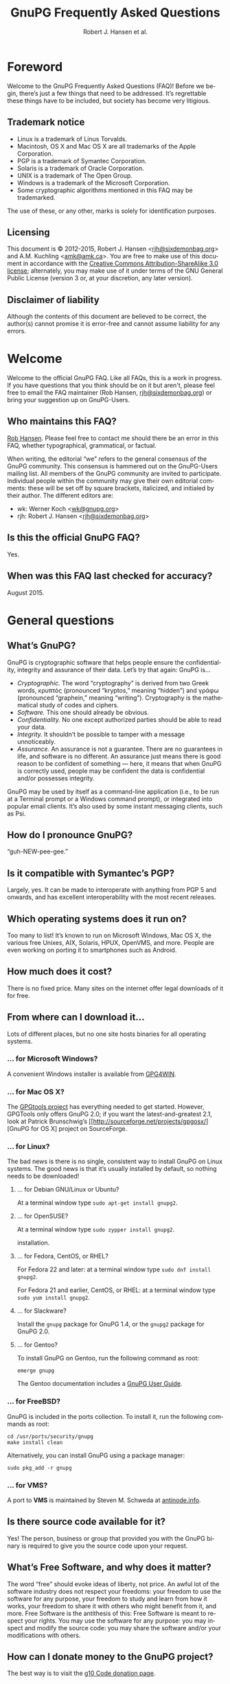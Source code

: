 # gpgfaq.org                                          -*- coding: utf-8; -*-
#+TITLE:     GnuPG Frequently Asked Questions
#+EMAIL:     gnupg-doc@gnupg.org
#+AUTHOR:    Robert J. Hansen et al.
#+LANGUAGE:  en
#+LINK: gnupgweb https://www.gnupg.org/
#+LINK: roundup  https://bugs.g10code.com/gnupg/issue
#+OPTIONS:   H:3 num:2 toc:nil \n:nil @:t ::t |:t ^:{} -:t f:t *:t TeX:t LaTeX:t skip:nil d:nil tags:not-in-toc
#+HTML_HEAD: <link rel="stylesheet" type="text/css" href="https://www.gnupg.org/share/site.css" />
#+STARTUP:   overview indent

* Foreword
  :PROPERTIES:
  :CUSTOM_ID: foreword
  :END:

Welcome to the GnuPG Frequently Asked Questions (FAQ)!  Before we
begin, there’s just a few things that need to be addressed. It’s
regrettable these things have to be included, but society has become
very litigious.


** Trademark notice
   :PROPERTIES:
   :CUSTOM_ID: trademarks
   :END:

- Linux is a trademark of Linus Torvalds.
- Macintosh, OS X and Mac OS X are all trademarks of the Apple
  Corporation.
- PGP is a trademark of Symantec Corporation.
- Solaris is a trademark of Oracle Corporation.
- UNIX is a trademark of The Open Group.
- Windows is a trademark of the Microsoft Corporation.
- Some cryptographic algorithms mentioned in this FAQ may be
  trademarked.

The use of these, or any other, marks is solely for identification
purposes.


** Licensing
   :PROPERTIES:
   :CUSTOM_ID: documentation_license
   :END:

This document is © 2012-2015, Robert J. Hansen <[[mailto:rjh@sixdemonbag.org?subject=The%20GnuPG%20FAQ][rjh@sixdemonbag.org]]> and
A.M. Kuchling <[[mailto:amk@amk.ca?subject=The%20GnuPG%20FAQ][amk@amk.ca]]>. You are free to make use of this document
in accordance with the [[http://creativecommons.org/licenses/by-sa/3.0/][Creative Commons Attribution-ShareAlike 3.0
license]]; alternately, you may make use of it under terms of the
GNU General Public License (version 3 or, at your discretion, any
later version).
#+HTML:<!--disable-copyright-footer-->


** Disclaimer of liability
   :PROPERTIES:
   :CUSTOM_ID: liability
   :END:

Although the contents of this document are believed to be correct, the
author(s) cannot promise it is error-free and cannot assume liability
for any errors.

# We want the TOC to appear after the foreword.
#+TOC: headlines 2

* Welcome
  :PROPERTIES:
  :CUSTOM_ID: welcome
  :END:

Welcome to the official GnuPG FAQ.  Like all FAQs, this is a work in
progress.  If you have questions that you think should be on it but
aren't, please feel free to email the FAQ maintainer (Rob Hansen,
[[mailto:rjh@sixdemonbag.org?subject=The%20GnuPG%20FAQ][rjh@sixdemonbag.org]])
or bring your suggestion up on GnuPG-Users.



** Who maintains this FAQ?
   :PROPERTIES:
   :CUSTOM_ID: maintainer
   :END:

[[mailto:rjh@sixdemonbag.org?subject%3DThe%20GnuPG%20FAQ][Rob Hansen]]. Please feel free to contact me should there be an
error in this FAQ, whether typographical, grammatical, or factual.

When writing, the editorial “we” refers to the general consensus of
the GnuPG community. This consensus is hammered out on the GnuPG-Users
mailing list. All members of the GnuPG community are invited to
participate.  Individual people within the community may give their
own editorial comments: these will be set off by square brackets,
italicized, and initialed by their author.  The different editors are:

- wk: Werner Koch <[[mailto:wk@gnupg.org?subject%3DThe%20GnuPG%20FAQ][wk@gnupg.org]]>
- rjh: Robert J. Hansen <[[mailto:rjh@sixdemonbag.org?subject=The%20GnuPG%20FAQ][rjh@sixdemonbag.org]]>


** Is this the official GnuPG FAQ?
   :PROPERTIES:
   :CUSTOM_ID: is_it_official
   :END:

Yes.


** When was this FAQ last checked for accuracy?
   :PROPERTIES:
   :CUSTOM_ID: last_checked
   :END:

August 2015.


* General questions
  :PROPERTIES:
  :CUSTOM_ID: general
  :END:

** What’s GnuPG?
   :PROPERTIES:
   :CUSTOM_ID: whats_gnupg
   :END:

GnuPG is cryptographic software that helps people ensure the
confidentiality, integrity and assurance of their data.  Let’s try
that again: GnuPG is…

- /Cryptographic./ The word “cryptography” is derived from two Greek
  words, κρυπτός (pronounced “kryptos,” meaning “hidden”) and γράφω
  (pronounced “graphein,” meaning “writing”). Cryptography is the
  mathematical study of codes and ciphers.
- /Software./ This one should already be obvious.
- /Confidentiality./ No one except authorized parties should be able
  to read your data.
- /Integrity./ It shouldn’t be possible to tamper with a message
  unnoticeably.
- /Assurance./ An assurance is not a guarantee. There are no
  guarantees in life, and software is no different. An assurance just
  means there is good reason to be confident of something — here, it
  means that when GnuPG is correctly used, people may be confident the
  data is confidential and/or possesses integrity.

GnuPG may be used by itself as a command-line application (i.e., to be
run at a Terminal prompt or a Windows command prompt), or integrated
into popular email clients. It’s also used by some instant messaging
clients, such as Psi.


** How do I pronounce GnuPG?
   :PROPERTIES:
   :CUSTOM_ID: pronunciation
   :END:

“guh-NEW-pee-gee.”


** Is it compatible with Symantec’s PGP?
   :PROPERTIES:
   :CUSTOM_ID: compatible
   :END:

Largely, yes.  It can be made to interoperate with anything from PGP
5 and onwards, and has excellent interoperability with the most
recent releases.


** Which operating systems does it run on?
   :PROPERTIES:
   :CUSTOM_ID: oses
   :END:

Too many to list! It’s known to run on Microsoft Windows, Mac OS X,
the various free Unixes, AIX, Solaris, HPUX, OpenVMS, and more. People
are even working on porting it to smartphones such as Android.


** How much does it cost?
   :PROPERTIES:
   :CUSTOM_ID: free_as_in_beer
   :END:

There is no fixed price.  Many sites on the internet offer legal
downloads of it for free.


** From where can I download it…
   :PROPERTIES:
   :CUSTOM_ID: get_gnupg
   :END:

Lots of different places, but no one site hosts binaries for all
operating systems.


*** … for Microsoft Windows?
    :PROPERTIES:
    :CUSTOM_ID: get_gnupg_win32
    :END:

A convenient Windows installer is available from [[http://www.gpg4win.org][GPG4WIN]].


*** … for Mac OS X?
    :PROPERTIES:
    :CUSTOM_ID: get_gnupg_osx
    :END:

The [[http://www.gpgtools.org][GPGtools project]] has everything needed to get started.
However, GPGTools only offers GnuPG 2.0; if you want the latest-and-greatest 2.1, look
at Patrick Brunschwig’s [[http://sourceforge.net/projects/gpgosx/][GnuPG for OS X] project
on SourceForge.


*** … for Linux?
    :PROPERTIES:
    :CUSTOM_ID: get_gnupg_linux
    :END:

The bad news is there is no single, consistent way to install GnuPG on
Linux systems.  The good news is that it’s usually installed by
default, so nothing needs to be downloaded!


**** … for Debian GNU/Linux or Ubuntu?
     :PROPERTIES:
     :CUSTOM_ID: get_gnupg_debian
     :END:

At a terminal window type =sudo apt-get install gnupg2=.


**** … for OpenSUSE?
     :PROPERTIES:
     :CUSTOM_ID: get_gnupg_opensuse
     :END:

At a terminal window type =sudo zypper install gnupg2=.

installation.


**** … for Fedora, CentOS, or RHEL?
     :PROPERTIES:
     :CUSTOM_ID: get_gnupg_fedora
     :END:

For Fedora 22 and later: at a terminal window type =sudo dnf install gnupg2=.

For Fedora 21 and earlier, CentOS, or RHEL: at a terminal window type =sudo yum install gnupg2=.


**** … for Slackware?
     :PROPERTIES:
     :CUSTOM_ID: get_gnupg_slack
     :END:

Install the =gnupg= package for GnuPG 1.4, or the =gnupg2= package for
GnuPG 2.0.


**** … for Gentoo?
     :PROPERTIES:
     :CUSTOM_ID: get_gnupg_gentoo
     :END:

To install GnuPG on Gentoo, run the following command as root:

=emerge gnupg=

The Gentoo documentation includes a [[http://www.gentoo.org/doc/en/gnupg-user.xml][GnuPG User Guide]].


*** … for FreeBSD?
    :PROPERTIES:
    :CUSTOM_ID: get_gnupg_freebsd
    :END:

GnuPG is included in the ports collection.  To install it, run the
following commands as root:

#+begin_example
cd /usr/ports/security/gnupg
make install clean
#+end_example

Alternatively, you can install GnuPG using a package manager:

#+begin_example
sudo pkg_add -r gnupg
#+end_example

*** … for VMS?
    :PROPERTIES:
    :CUSTOM_ID: get_gnupg_vms
    :END:

A port to *VMS* is maintained by Steven M. Schweda at [[http://www.antinode.info/dec/sw/gnupg.html][antinode.info]].


** Is there source code available for it?
   :PROPERTIES:
   :CUSTOM_ID: source_code
   :END:

Yes!  The person, business or group that provided you with the GnuPG
binary is required to give you the source code upon your request.


** What’s Free Software, and why does it matter?
   :PROPERTIES:
   :CUSTOM_ID: gpl
   :END:

The word “free” should evoke ideas of liberty, not price.  An awful
lot of the software industry does not respect your freedoms: your
freedom to use the software for any purpose, your freedom to study and
learn from how it works, your freedom to share it with others who
might benefit from it, and more.  Free Software is the antithesis of
this: Free Software is meant to respect your rights.  You may use the
software for any purpose: you may inspect and modify the source code:
you may share the software and/or your modifications with others.


** How can I donate money to the GnuPG project?
   :PROPERTIES:
   :CUSTOM_ID: donate
   :END:

The best way is to visit the [[http://g10code.com/gnupg-donation.html][g10 Code donation page]].


** How can I help with GnuPG development?
   :PROPERTIES:
   :CUSTOM_ID: develop
   :END:

Development discussion takes place on the gnupg-devel mailing list.
Go to the [[https://www.gnupg.org/documentation/mailing-lists.en.html][GnuPG mailing list page]] for links to subscribe and to the
list's archives.

The [[https://bugs.gnupg.org/gnupg/][GnuPG project's bug tracker]] is also publicly available.



* Where can I get more information?
  :PROPERTIES:
  :CUSTOM_ID: more_info
  :END:

The good news is the internet is a treasure trove of information.  The
bad news is that the internet is a festering sewer of misinformation,
conspiracy theories, and half-informed speculations all masquerading
as informed commentary.

The following mailing lists and web pages are generally known for
having a strong signal-to-noise ratio.  Nevertheless, we strongly urge
you to keep a skeptical mind at all times.


** How can I spot the charlatans?
   :PROPERTIES:
   :CUSTOM_ID: fraudsters
   :END:

First, beware of all absolutes.  Almost every question in either the
fields of computer security or cryptography can honestly be answered
with, “it depends.”  Real experts will avoid giving blanket yes-or-no
questions except to the simplest and most routine of questions.  They
will instead hem and haw and explain the several different factors
that must be weighed.  Hucksters will promise you absolute truth.

Second, the experts really don’t care whether you take their advice.
Hucksters often want to be seen as authorities, and if you fail to
take their advice they may harangue you about how you’re taking
chances with your data, how you’re acting irresponsibly, and so on.

Third, experts genuinely don’t want you to trust them.  An expert will
instead point to the published literature (usually in a dead-tree
edition with the imprimatur of a reputable publishing house) and tell
you what the reference books say.  They want you to trust the
reference books, not them.  Hucksters will go on about their extensive
personal experience or refer to papers that have only ever been
self-published on websites.

Fourth, experts try not to scare people.  The world is a scary enough
place without it being made moreso.  Hucksters will try to scare you,
in order to keep you listening to them and dependent on them for
information on how to be ‘safe.’

Fifth, experts will quickly admit when they are wrong and give credit
to the person bringing the error to their attention.  Hucksters tend
to take challenges as personal affronts.


** What are some useful mailing lists?
   :PROPERTIES:
   :CUSTOM_ID: mailing_lists
   :END:

There are many excellent mailing lists out there.  The following is
a list of just some of them that we’ve found to be high-quality.
There are undoubtedly many more that we’ve missed.


*** The GnuPG-Users mailing list
    :PROPERTIES:
    :CUSTOM_ID: gnupg-users_list
    :END:


- Subscribing :: visit the [[http://lists.gnupg.org/mailman/listinfo/gnupg-users][GnuPG-Users webpage]]
- Unsubscribing :: see above
- List moderator :: <[[mailto:gnupg-users-owner@gnupg.org?subject%3DThe%20GnuPG-Users%20list][gnupg-users-owner@gnupg.org]]>
- Supports PGP/MIME? :: Yes
- Languages supported :: English

GnuPG-Users is home to the largest community of GnuPG users on the
net. The list is very lightly moderated and somewhat freewheeling, but
overall it has an excellent signal-to-noise ratio. The level of
technical discussion is sometimes a little daunting for the newcomer,
but on the whole it’s a wonderful resource.



*** The Enigmail mailing list
    :PROPERTIES:
    :CUSTOM_ID: enigmail_list
    :END:


- Subscribing :: Visit the [[https://admin.hostpoint.ch/mailman/listinfo/enigmail-users_enigmail.net][Enigmail mailing list page]]
- Unsubscribing :: See above
- List moderator(s) ::
  - John Clizbe <[[mailto:john@enigmail.net?subject=The%20Enigmail%20list][john@enigmail.net]]>
  - Olav Seyfarth <[[mailto:olav@enigmail.net?subject=The%20Enigmail%20list][olav@enigmail.net]]>
  - Patrick Brunschwig <[[mailto:patrick@enigmail.net?subject=The%20Enigmail%20list][patrick@enigmail.net]]>
  - Ludwig Hügelschäfer <[[mailto:ludwig@enigmail.net?subject=The%20Enigmail%20list][ludwig@enigmail.net]]>
  - Daniele Raffo <[[mailto:dan@enigmail.net?subject=The%20Enigmail%20list][dan@enigmail.net]]>
  - Robert J. Hansen <[[mailto:rob@enigmail.net?subject=The%20Enigmail%20list][rob@enigmail.net]]>
- Supports PGP/MIME :: Yes
- Languages supported :: English, Deutsch, Schwyzerdütsch, Español

Enigmail integrates GnuPG with [[http://www.getthunderbird.com][Mozilla Thunderbird]] and/or [[http://www.seamonkey-project.org/][Mozilla
Seamonkey]]. It’s one of the most popular ways to use GnuPG, and the
mailing list provides a friendly place to learn how it works and get
started using it.

The list is lightly moderated.


*** PGP-Basics
    :PROPERTIES:
    :CUSTOM_ID: pgp-basics_list
    :END:


- Subscribing :: visit the [[http://tech.groups.yahoo.com/group/PGP-Basics][PGP-Basics webpage]]
- Unsubscribing :: see above
- List moderator :: Mike Daigle <[[mailto:mdaigle@gswot.org?subject=The%20PGP-Basics%20list][mdaigle@gswot.org]]>
- Supports PGP/MIME :: No
- Languages supported :: English

PGP-Basics was established over a decade ago specifically to provide a
place where newcomers to GnuPG and PGP could learn about
communications security. The list is low-volume, lightly-moderated,
and remarkably friendly to new users.


*** PGPNET
    :PROPERTIES:
    :CUSTOM_ID: pgpnet_list
    :END:


- Subscribing :: visit the [[http://tech.groups.yahoo.com/group/PGPNET][PGPNET page]]
- Unsubscribing :: see above
- List moderator(s) :: Unknown
- Supports PGP/MIME? :: No
- Languages supported :: Unknown

PGPNET exists to provide people with the opportunity to practice
sending and receiving encrypted, signed, and encrypted-and-signed
traffic in a group environment.



** What are some useful webpages?
   :PROPERTIES:
   :CUSTOM_ID: webpages
   :END:

As a general rule, the huckster quotient of webpages at-large is
fairly high.  That said, there are some web resources we recommend.
They can be broken up into homepages for specific GnuPG-related
projects, and sites of general interest.


*** Where can I find the homepage for…
    :PROPERTIES:
    :CUSTOM_ID: homepages
    :END:

Many of the projects associated with GnuPG maintain their own
websites.  If you have problems with an associated project, please
check their website first: they might be able to give you faster and
better help than the GnuPG community can.


**** … GnuPG?
     :PROPERTIES:
     :CUSTOM_ID: gnupg_homepage
     :END:

GnuPG’s homepage can be found at [[https://www.gnupg.org][https://www.gnupg.org]].  It is also
available in the [[https://torproject.org][Tor]] network as =ic6au7wa3f6naxjq.onion=.


**** … Enigmail?
     :PROPERTIES:
     :CUSTOM_ID: enigmail_homepage
     :END:

Enigmail, a plugin for Mozilla Thunderbird that adds strong GnuPG
support, can be found at [[http://enigmail.net][http://enigmail.net]].


**** … GPGTools?
     :PROPERTIES:
     :CUSTOM_ID: gpgtools_homepage
     :END:

Mac OS X users may wish to visit the GPGTools project at
[[http://www.gpgtools.org][http://www.gpgtools.org]].


**** … GPG4WIN?
     :PROPERTIES:
     :CUSTOM_ID: gpg4win_homepage
     :END:

GPG4WIN, the Windows port of GnuPG, maintains a homepage at
[[http://www.gpg4win.org][http://www.gpg4win.org]].


*** Where can I find webpages covering…
    :PROPERTIES:
    :CUSTOM_ID: pages_about
    :END:

Although the GnuPG community generally finds these websites to be
useful, your mileage may significantly vary.  There are wide
differences of opinion about some of them.  They’re worth visiting and
worth reading, but make sure to read skeptically.


**** … an easy introduction to cryptography?
     :PROPERTIES:
     :CUSTOM_ID: pages_about_introduction_to_crypto
     :END:

There is no such thing as an easy introduction to cryptography.
However, PGP Corporation has a well-regarded [[http://www.cs.unibo.it/babaoglu/courses/security/resources/documents/intro-to-crypto.pdf][/Introduction to
Cryptography/]].


**** … the deeper mathematics of cryptography?
     :PROPERTIES:
     :CUSTOM_ID: pages_about_cryptographic_mathematics
     :END:

The maintainer of this list also keeps a gentle(-ish) [[http://sixdemonbag.org/~rjh/cryptofaq.xhtml][introduction to
the mathematics and computer science of cryptography]].


**** … best practices for using GnuPG?
     :PROPERTIES:
     :CUSTOM_ID: pages_about_best_practices
     :END:

At present, there are no reputable web pages detailing GnuPG best
practices.


**** … the politics of cryptography?
     :PROPERTIES:
     :CUSTOM_ID: pages_about_politics
     :END:

The inclusion of a site on this list is not an endorsement of that
site’s political leanings.

Probably the best-known organization is the [[http://www.eff.org][Electronic Frontier
Foundation]], which has been at the vanguard of electronic civil
liberties for over twenty years.

The [[http://www.fsf.org][Free Software Foundation]] is also deeply involved in these matters,
although in a different way than the EFF.


* What email clients support GnuPG on…
  :PROPERTIES:
  :CUSTOM_ID: email_clients
  :END:

Many email clients offer strong GnuPG integration.

The column “Active” in the tables below indicate whether the software
os actively developed.

** … Microsoft Windows?
   :PROPERTIES:
   :CUSTOM_ID: email_clients_win32
   :END:

| Name        | Plugins        | see |
|-------------+----------------+-----|
| Thunderbird | yes (Enigmail) | (1) |
| Kontact     | native         | (2) |
| Claws-Mail  | yes (internal) | (3) |

(1) With the Enigmail plugin, Thunderbird becomes one of the most
    popular GnuPG-aware email clients.  it’s under active development
    and is compatible with the latest Thunderbird releases, with a
    friendly and welcoming user community.

(2) Kontact is KDE’s integrated personal information manager of KDE.
    It runs anywhere that KDE does, and even on some mobile devices as
    Kontact Touch.

(3) Claws-Mail for Windows is included in the [[http://www.gpg4win.org][Gpg4win]] installer.


** … Mac OS X?
   :PROPERTIES:
   :CUSTOM_ID: email_clients_osx
   :END:

| Name        | Plugins        | see |
|-------------+----------------+-----|
| Thunderbird | yes (Enigmail) | (1) |
| Gnus        | yes ([[http://www.emacswiki.org/emacs/EasyPG][EasyPG]])   | (2) |
| Mutt        | native         | (3) |
| Apple Mail  | yes ([[http://www.gpgtools.org][GPGtools]]) | (4) |

(1) With the Enigmail plugin, Thunderbird becomes one of the most
    popular GnuPG-aware email clients.  it’s under active development
    and is compatible with the latest Thunderbird releases, with a
    friendly and welcoming user community.

(2) EasyPG is part of Emacs 23, proper.  Thus there is no more need to
    install the plugin.  See the Gnus manual for configuration hints.

(3) For best experience make sure to put ~set crypt_use_gpgme~ in your
    =~/.muttrc= file.

(4) As of this writing, Apple Mail is incompatible with PGP/MIME.  This
    is a known bug and people are working on it.


** … Linux or FreeBSD?
   :PROPERTIES:
   :CUSTOM_ID: email_clients_linux
   :END:

| Name        | Plugins        | see |
|-------------+----------------+-----|
| Thunderbird | yes (Enigmail) | (1) |
| Gnus        | yes ([[http://www.emacswiki.org/emacs/EasyPG][EasyPG]])   | (2) |
| Mutt        | native         | (3) |
| Kontact     | native         | (4) |
| Evolution   | native         |     |
| Claws-Mail  | yes (internal) |     |

(1) With the Enigmail plugin, Thunderbird becomes one of the most
    popular GnuPG-aware email clients.  it’s under active development
    and is compatible with the latest Thunderbird releases, with a
    friendly and welcoming user community.

(2) EasyPG is part of Emacs 23, proper.  Thus there is no more need to
    install the plugin.  See the Gnus manual for configuration hints.

(3) For best experience make sure to put ~set crypt_use_gpgme~ in your
    =~/.muttrc= file.

(4) Kontact is KDE’s integrated personal information manager of KDE.
    It runs anywhere that KDE does, and even on some mobile devices as
    Kontact Touch.

* Is GnuPG available as a ‘portable app’?
  :PROPERTIES:
  :CUSTOM_ID: portable_app
  :END:

Yes, but we don't recommend it.  Sharing a USB token between lots of
random computers is a great way to get infested with malware, and that's
not something you want to happen to the token you're using for secure
email.  If you're going to do this, please show caution with respect to
which computers you use the portable app on.

That said, Windows users should check [[http://portableapps.com/apps/internet/thunderbird_portable][PortableApps]].
Or, to build your own, use the /mkportable/ tool which comes with
[[http://www.gpg4win.org][Gpg4win]].


* What do all these strange words mean?
  :PROPERTIES:
  :CUSTOM_ID: glossary
  :END:

Cryptography tends to use a whole lot of specialized language and
jargon.  In this section some of it will be deciphered.


** What’s ‘public-key cryptography’?
   :PROPERTIES:
   :CUSTOM_ID: define_asymc
   :END:


In the 1970s new ideas came to the forefront of the cryptanalytic
world.  One of the most important was the development of asymmetric
cryptography (also often called “public-key cryptography”).

Asymmetric cryptography is built around problems that are very hard in
one direction, and very easy in another.  Consider the number 2,701.
If you were to be asked for its prime factors, you would find it a
daunting challenge.  If you were to be given the numbers 37 and 73,
though, it wouldn’t take but a minute to discover the answer was
2,701.  Multiplying two numbers to yield a third number is easy:
finding those two numbers, given the third, is hard.

Asymmetric cryptography uses these asymmetric problems as the
building-blocks of cryptography.  It’s easy to create an encrypted
message which neither you nor anyone else save the intended recipient
can decrypt.  To continue the metaphor, you and everyone else get to
wrestle with the hard problem (“factor 2,701”).  The intended
recipient knows a secret piece of information which makes the problem
easy (“factor 2,701, given that one of the factors is 73”).

This manages to overcome the major flaw with symmetric cryptography.
Your public key can be shared with the entire world, even your
enemies, and your communications will still be secure.  Compare this
to symmetric cryptography, where as soon as the key became public
knowledge the entire system was broken.



** What’s ‘symmetric cryptography’?
   :PROPERTIES:
   :CUSTOM_ID: define_symc
   :END:


One of the earliest ciphers was the shift cipher, which was allegedly
used by Julius Caesar in his campaign against the Gauls.  He took his
plaintext and shifted each letter three positions up in the alphabet,
wrapping around once he reached the end (so that ‘Z’ would become
‘C’).  His correspondents would reverse the process: by moving each
letter in the encrypted text down three letters the original message
would be recovered.  Knowing how to encrypt the text also gave the
knowledge of how to decrypt the text: the process wasn’t identical
(one shifted up, the other shifted down), but knowing one process the
other one could trivially be discovered.

This trait, that of encryption and decryption being two sides of the
same coin, is the defining trait of symmetric cryptography.
Modern-day symmetric ciphers are much more complex than Caesar’s
scheme, but they still work in fundamentally the same way.  Knowledge
of how to encrypt reveals knowledge of how to decrypt, and vice-versa.
The symmetry between those two operations leads to the name “symmetric
cryptography”.

Symmetric cryptography is fast, well-studied, and safe.  It has one
critical drawback, though: you have to have a secure communications
channel by which you can share the key with someone.  If you already
have a secure communications channel, though, do you really need
cryptography?



** What’s a ‘key’?
   :PROPERTIES:
   :CUSTOM_ID: define_key
   :END:


The word ‘key’ is unfortunately ambiguous.  It can either refer to the
mathematical structures that allow encryption, decryption, signing and
verification to occur, or to the rather large blobs of data that
contain those mathematical structures as well as information about the
person associated with it, additional subkeys, and so forth.

With respect to the large blobs of data, it is preferable to call them
‘certificates’, so that the word ‘key’ may be unambiguously recognized
as meaning just the mathematical structures.  Unfortunately, this is a
custom that seems to be honored mostly in the breach.



** What’s a ‘certificate’?
   :PROPERTIES:
   :CUSTOM_ID: define_certificate
   :END:


A certificate is a large data structure that contains one or more
[[#define_keys][keys]], and optionally information that identifies the user, designated
revokers, who has vouched for this certificate, and so on.



** What’s a ‘keyserver’?
   :PROPERTIES:
   :CUSTOM_ID: define_keyserver
   :END:

A keyserver is a service that publishes public-key certificates and
makes them searchable.  You can upload your certificate to a keyserver
so that other users can find it.  There are distributed networks of
keyservers that share keys, so you only need to upload your key once
to that network.

One widely-used keyserver network is [[http://www.sks-keyservers.net/][sks-keyservers.net]].  SKS stands
for “Synchronising Key Server”.  You can use this network by supplying
the =--keyserver pool.sks-keyservers.net= option.



** What’s RSA?
   :PROPERTIES:
   :CUSTOM_ID: define_rsa
   :END:


RSA is the world’s premier [[#define_asymc][asymmetric cryptographic algorithm]], and is
built on the difficulty of factoring extremely large composites.
GnuPG supports RSA with [[#define_key][key]] sizes of between 1024 and 4096 bits.



** What’s DSA?
   :PROPERTIES:
   :CUSTOM_ID: define_dsa
   :END:


The United States’ National Institute for Standards and Technology
([[http://www.nist.gov][NIST]]) established the Digital Signature Algorithm (DSA) as a
government standard for digital signatures.  Originally, it supported
key lengths between 512 and 1024 bits.  Recently, NIST has declared
512-bit keys obsolete: now, DSA is available in 1024, 2048 and
3072-bit lengths.

DSA belongs to the Elgamal family of algorithms, and is very
well-regarded.



** What’s Elgamal?
   :PROPERTIES:
   :CUSTOM_ID: define_elgamal
   :END:


Elgamal may refer to either a family of cryptographic algorithms built
around the difficulty of computing discrete logarithms in a finite
field, or one particular [[#define_asymc][asymmetric encryption algorithm]] based on that
problem.  The former is normally referred to as “the Elgamal family,”
and the latter is normally referred to as simply “Elgamal.”

GnuPG supports the Elgamal asymmetric encryption algorithm in [[#define_key][key]]
lengths ranging from 1024 to 4096 bits.

There is also an Elgamal signature algorithm, which GnuPG no longer
supports.



** What’s AES?
   :PROPERTIES:
   :CUSTOM_ID: define_aes
   :END:


Leading up to the year 2000, it was obvious that the old Data
Encryption Standard (DES) was on its last legs and needed to be
replaced.  3DES was available as a stopgap measure, but there was a
lot of pressure to make a new encryption standard that made use of the
last few decades of cryptologic research.

The United States National Institute of Standards and Technology
([[http://www.nist.gov][NIST]]) held an open competition to select the new encryption standard.
In the summer of 2000, a cipher named Rijndael (pronounced
“RAIN-doll”) was selected as the new Advanced Encryption Standard, or
AES.

AES is a thoroughly modern cipher design and may be used with
confidence.



** What are Twofish and Blowfish?
   :PROPERTIES:
   :CUSTOM_ID: define_fish
   :END:


Blowfish and Twofish are well-regarded symmetric ciphers.  Blowfish
should not be used to encrypt files larger than 4Gb in size, but
Twofish has no such restrictions.  These algorithms are modern, and
may be used with confidence.



** What’s 3DES?
   :PROPERTIES:
   :CUSTOM_ID: define_3des
   :END:


In the 1970s, IBM developed a new symmetric cipher called the Data
Encryption Standard (DES).  They overdesigned it horribly: even after
three decades, the only way to break DES is by brute force.
Unfortunately, standard DES has a small enough keyspace to be
susceptible to brute-forcing.

A new variant of DES was needed.  3DES, which is made of three DES
algorithms running together with three independent keys, was the
result.  3DES is ungainly, ugly, slow, and has all the aesthetics of a
Soviet workers’ housing bloc.  It has also withstood three decades of
cryptanalysis and is still going strong.

Due to its 1970s-era 64-bit block size, it should not be used to
encrypt more than about 4Gb of data.  Beyond that, though, it is solid
as a rock, and very few GnuPG users will ever notice a problem with
it.  Provided you’re not encrypting more than 4Gb of data you may use
3DES with confidence.

** What are CAST, CAST5, and CAST5-128?
   :PROPERTIES:
   :CUSTOM_ID: define_cast
   :END:


Carlisle Adams and Stafford Tavares (the “CA” and the “ST” in “CAST”)
developed the CAST algorithm in 1996.  It was later approved for
Canadian government use.

CAST has many names: CAST, CAST5, CAST5-128 and CAST-128 all refer to
the same algorithm.

Internally, CAST is distinctly similar to Blowfish, another
well-respected algorithm.  Like 3DES, its 64-bit block size means it
should not be used to encrypt files larger than 4Gb in size.  With
that said, though, CAST is a modern cipher and may be used with
confidence.


** What’s Camellia?
   :PROPERTIES:
   :CUSTOM_ID: define_camellia
   :END:


During roughly the same time period that [[http://www.nist.gov][NIST]] was running the Advanced
Encryption Standard trials, Japan’s [[http://www.cryptrec.jp/english/][CRYPTREC]] and the European Union's
[[http://www.cryptonessie.org/][NESSIE]] were running their own similar trials.  Camellia is the cipher
that won the NESSIE and CRYPTREC trials, much in the same way that
Rijndael won the United States’ AES trials.

Camellia is a thoroughly modern cipher design and may be used with
confidence.



** What are SHA-1, SHA-224, SHA-256, SHA-384, SHA-512 and SHA-3?
   :PROPERTIES:
   :CUSTOM_ID: define_sha
   :END:


The Secure Hash Algorithms are cryptographic hash functions originally
devised by the United States’ National Security Agency.  The
algorithms have been made publicly available and have been subjected
to an astonishing amount of peer review.

- *SHA* and/or *SHA-0*: the original Secure Hash Algorithm, generating
  160-bit outputs.  Flaws were discovered in it almost immediately.
  SHA-0 never gained much traction in the cryptologic community, and
  it is not present in GnuPG.
- *SHA-1*: This is SHA-0 with the flaws fixed, and not much else in
  the way of changes.  It still generates 160-bit outputs.  SHA-1 has
  not aged well.  Although it is still believed to be safe, it would
  be advisable to use another, different hash function if possible.
- *SHA-224, 256, 384, or 512*: This is a massively-overhauled SHA-1 which
  generates larger hashes (224, 256, 384, or 512 bits).  Right now,
  these are the strongest hashes in GnuPG.
- *SHA-3*: SHA-3 is a completely new hash algorithm that makes a clean
  break with the previous SHAs.  It is believed to be safe, with no
  warnings about its usage.  It hasn't yet been officially introduced
  into the OpenPGP standard, and for that reason GnuPG doesn't support
  it.  However, SHA-3 will probably be incorporated into the spec, and
  GnuPG will support it as soon as it does.


** What’s MD5?
   :PROPERTIES:
   :CUSTOM_ID: define_md5
   :END:


MD5 is a 128-bit cryptographic hash function invented by Ron Rivest
(the ‘R’ of ‘RSA’) in the early 1990s.  For many years it was one of
the standard algorithms of the field, but is now completely obsolete.
For that reason, MD5 is not supported by GnuPG.


** What are ZLIB, ZIP and BZIP?
   :PROPERTIES:
   :CUSTOM_ID: define_compress
   :END:


ZLIB, ZIP and BZIP refer to different kinds of compression algorithms.
GnuPG will use one of these three algorithms to compress your data
before encrypting it, unless GnuPG can see the data is already
compressed.



** What’s a ‘revocation certificate’?
   :PROPERTIES:
   :CUSTOM_ID: define_rev_cert
   :END:


A revocation certificate is a [[#define_key][certificate]] that possesses the
information necessary to mark another certificate as unusable.  This
is called ‘revoking’ the certificate.

We recommended you create a revocation certificate immediately after
generating a new GnuPG certificate.  Store it somewhere safe.
Consult [[#generate_revocation_certificate][the FAQ instructions]] on
how to do this.



** What’s a ‘designated revoker’?
   :PROPERTIES:
   :CUSTOM_ID: define_desig_revkr
   :END:


A designated revoker is a person, identified by a certificate, that
has the authority to revoke another certificate held by a different
person.  For instance, if you were using GnuPG in a corporate
environment the IT staff might be listed as a designated revoker for
your certificate, so that when you left the company the IT staff could
revoke your certificate.



** What does ‘validity’ mean?
   :PROPERTIES:
   :CUSTOM_ID: define_validity
   :END:


Although a certificate makes certain assertions about identity, these
assertions cannot be blindly trusted.  (Consider, for instance,
whether you should trust a certificate that claims to belong to
=obama@whitehouse.gov=.)

If you trust the certificate’s assertions, you are said to have
‘validated’ the certificate.  Validation can be done by fiat or as the
result of a process.  For instance, you validate your own certificate
by fiat: “this certificate says it belongs to me, and I trust it.”
Validating other certificates, though, should probably have a little
more rigor involved.  How much rigor will depend entirely on your own
particular needs and the threats you face.




** What does ‘trust’ mean?
   :PROPERTIES:
   :CUSTOM_ID: define_trust
   :END:


‘Trust’ refers to how thoroughly a certificate has been [[#define_validity][validated]].
The terms are used somewhat interchangeably.



** What does ‘ownertrust’ mean?
   :PROPERTIES:
   :CUSTOM_ID: define_ownertrust
   :END:


If a certificate has been [[#define_validity][validated]], and if you trust the person
owning that certificate to do proper validation of certificates, you
can tell GnuPG “I am willing to trust this person’s validations as if
they were my own.”

For instance: Alice has fully validated Bob’s certificate.  She further
believes, based on her knowledge of Bob, that he will be as careful as
she is about the certificates he validates.  Alice declares she has
ownertrust in Bob.  Now, any certificates that Bob validates will appear
to Alice as valid, too.


* How do I start using GnuPG?
  :PROPERTIES:
  :CUSTOM_ID: starting_out
  :END:

The very first thing is to join the [[#gnupg-users_list][GnuPG-Users mailing list]].  You’ll
find it to be a welcoming community that’s friendly to newcomers and
is eager to help out.



** Does GnuPG need to be ‘tuned’ before use?
   :PROPERTIES:
   :CUSTOM_ID: tuning
   :END:

No.  GnuPG has sensible defaults right out of the box.  You don’t need
to tune GnuPG before you can use it.



** How large should my key be?
   :PROPERTIES:
   :CUSTOM_ID: new_key_size
   :END:

The overwhelming majority of users will be well-served by generating
2048-bit RSA keys.  This is the default behavior for GnuPG.


** What algorithm should I use?
   :PROPERTIES:
   :CUSTOM_ID: new_key_algo
   :END:

The overwhelming majority of users will be well-served by generating
2048-bit RSA keys.  This is the default behavior for GnuPG.


** Why does it take so long to generate a certificate?
   :PROPERTIES:
   :CUSTOM_ID: new_key_generate_time
   :END:

The short answer is, “your computer is doing a lot of work.”  But
don’t worry: although generating new certificates can take a while,
actually using them once they’re made is quite fast.


** What should I do after making my certificate?
   :PROPERTIES:
   :CUSTOM_ID: new_key_after_generation
   :END:

Generate a revocation certificate, and store it in a safe place.
Alternately, you may wish to appoint [[#define_desig_revkr][a designated revoker]].


*** How do I appoint a designated revoker?
    :PROPERTIES:
    :CUSTOM_ID: appoint_revoker
    :END:

A designated revoker is someone whom you trust to revoke your
certificates on your behalf.  This person may revoke your certificates
without needing a revocation certificate.  For instance, you may wish
to appoint your lawyer as your designated revoker so that, in the
event of your untimely death, your lawyer may revoke your
certificates.

To add a revoker, use the following command line:

=gpg --edit-key= /[your key ID here]/ =addrevoker=

When prompted, enter the key ID of the person whom you wish to appoint
as a revoker.  The revoker’s key must be fully validated.



*** How do I generate a revocation certificate?
    :PROPERTIES:
    :CUSTOM_ID: generate_revocation_certificate
    :END:


A [[#define_rev_cert][revocation certificate]] marks another certificate as unusable.

To generate a revocation certificate for your key, do:

=gpg --armor --output revoke.asc --gen-revoke= /[your key ID]/

Copy =revoke.asc= to a safe place.


*** How do I send my certificate to the keyserver network?
    :PROPERTIES:
    :CUSTOM_ID: send_to_keyservers
    :END:


=gpg --keyserver pool.sks-keyservers.net --send-key= /[your certificate ID]/

You should only upload your own certificates to the keyservers, or
obtain the certificate holder's permission before doing so.  In some
circles it's considered rude to upload someone else's certificate; not
everyone wants to publish their key publicly.



** Where does GnuPG look for configuration options?
   :PROPERTIES:
   :CUSTOM_ID: location_gpg_conf_file
   :END:


GnuPG looks at a file called =gpg.conf= to determine various runtime
parameters.  On UNIX systems this file can be found in =~/.gnupg=.  On
Windows systems open Explorer and go to =%APPDATA%\Roaming\GnuPG=.

** What options should I put in my configuration file?
   :PROPERTIES:
   :CUSTOM_ID: new_user_gpg_conf
   :END:

The good news is, you really shouldn’t need to.  That said, the
following is Rob Hansen’s =gpg.conf= file.

#+begin_example

# Tell GnuPG that I want maximum OpenPGP conformance.
openpgp

# Disable a few messages from GnuPG that I know I don't need.
no-greeting
no-secmem-warning

# Don't include a version number or a comment in my output.
no-emit-version
no-comments

# Use full 16-character key IDs, not short 8-character key IDs.
keyid-format long

# Use the global keyserver network for certificate lookups.
# Further, whenever I send or receive something to/from the
# keyserver network, clean up what I get or send.
keyserver pool.sks-keyservers.net
keyserver-options import-clean-sigs import-clean-uids export-clean-sigs export-clean-uids

# If I don't explicitly state which certificate to use, use this one.
default-key 23806BE5D6B98E10

# Always include signatures from these two certificates.
local-user 23806BE5D6B98E10
local-user 1DCBDC01B44427C7

# Always add these two certificates to my recipients list.
encrypt-to 23806BE5D6B98E10
encrypt-to 1DCBDC01B44427C7

# Turn "From" into "> From", in order to play nice with UNIX mailboxes.
escape-from-lines

# Prefer strong hashes whenever possible.
personal-digest-preferences SHA256 SHA384 SHA512 SHA224 RIPEMD160

# Prefer more modern ciphers over older ones.
personal-cipher-preferences CAMELLIA256 AES256 TWOFISH CAMELLIA192 AES192 CAMELLIA128 AES BLOWFISH CAST5 3DES

# Turn up the compression level and prefer BZIP2 over ZIP and ZLIB.
bzip2-compress-level 9
compress-level 9
personal-compress-preferences BZIP2 ZIP ZLIB
#+end_example



** Is there any particular keyserver I should use?
   :PROPERTIES:
   :CUSTOM_ID: new_user_default_keyserver
   :END:


Many people have had excellent luck with =pool.sks-keyservers.net=.



** What’s the difference between an ‘option’ and a ‘command’?
   :PROPERTIES:
   :CUSTOM_ID: diff_option_commands
   :END:

Commands tell GnuPG what to do: options tell GnuPG how to do it.  For
instance, =encrypt= is a command, and =armor= is an option that tells
GnuPG to ensure the output contains only printable characters.


** What are the most commonly used options?
   :PROPERTIES:
   :CUSTOM_ID: common_options
   :END:

Produce more output explaining what GnuPG is doing:

=-v=, =--verbose=

Some of the most commonly used options are:

Make no changes; this is useful for testing a command line that will
modify keys or generate output:

=-n=, =--dry-run=

Send output to the named file:

=-o= /FILE/, =--output= /FILE/

Create ASCII-armored output that can be safely e-mailed, instead of
binary output:

=-a=, =--armor=

When encrypting a message, you will usually supply at least one
recipient ID with the recipient option.  This option can be supplied
multiple times to encrypt a message to multiple recipients:

=-r= /KEYID/, =--recipient= /KEYID=/   /specify a recipient ID/


** What are the most commonly used commands?
   :PROPERTIES:
   :CUSTOM_ID: common_commands
   :END:

GnuPG's primary functions are to encrypt and decrypt messages, and to
sign and verify them.  It's possible to sign without encrypting or
encrypt without signing.

Signing a file's content is done with the =-s= or =--sign= commands.
A variation is =-b= or =--detach-sign=, which produces a separate
signature without including the file's content; this is useful for
signing a software archive or other large file.  The key to use for
the signature can be specified with the =local-user= setting in your
gpg.conf file, or with the =-u=, =--local-user= options.

Encrypting a file's content is done with the =-e= or =--encrypt=
commands.  Recipients are specified with the =-r= or =--recipient=
options.

GnuPG's default action is to decrypt and verify its input file,
writing the contents to standard output or to the filename specified
by the =-o= or =--output= options.  The =--verify= command will only
verify the signature without writing the file's contents anywhere.

These commands are the most commonly used. GnuPG has many more
commands, largely for managing your keyring containing your private
keys and the certificates of others.


** How do I use another person’s certificate?
   :PROPERTIES:
   :CUSTOM_ID: using_certificates
   :END:

In order to send an encrypted message or verify a signature, you must
obtain the certificate for the sender/signer's public key.

Occasionally you might obtain the certificate physically, by meeting
the certificate holder face-to-face and exchanging the certificate on
some storage medium such as a USB stick, memory card, or portable
disk.  Or you might download a copy of the certificate from the
holder's web site.

Once obtained in one of these ways, you can add the certificate to
your collection of public keys by doing:

=gpg --import certificate.txt=

More commonly, you'll download a correspondent's certificate from a
keyserver.



*** How do I search the keyserver for someone’s certificate?
    :PROPERTIES:
    :CUSTOM_ID: searching_keyservers
    :END:


There is also a network of public keyservers, accessible under the
collective hostname =pool.sks-keyservers.net=. GnuPG users can upload
their certificates to the keyservers, and other users can then search
for and download them.

=gpg --keyserver pool.sks-keyservers.net --search= /[email address, name, key ID, etc.]/

GnuPG will list matching certificates and prompt you to select which
ones you wish to download and add to your keyring.

People will obtain new signatures for their certificates from time to
time.  =gpg --refresh-keys= will recheck all of the certificates on
your public key and download any new signatures for those keys.



*** How do I retrieve a certificate if I already know its fingerprint?
    :PROPERTIES:
    :CUSTOM_ID: retrieving_by_fingerprint
    :END:


=gpg --keyserver pool.sks-keyservers.net --recv-key= /[fingerprint]/



*** Why do I need to validate certificates?
    :PROPERTIES:
    :CUSTOM_ID: why_validate
    :END:


If you were to receive a letter in the mail that claimed to be from
the President of the United States, would you believe it?  Probably
not, because anyone can put together official-looking letterhead:
you’d insist on doing some kind of checking to make sure that no one
was fooling with you.

The same applies to email.  A certificate can claim to be from anyone.
You have to make sure that the certificate really belongs to whom it
claims it belongs to.  That process of making sure is called
‘validation’.



*** How do I validate certificates?
    :PROPERTIES:
    :CUSTOM_ID: how_to_validate
    :END:


*This advice is controversial.*

It’s controversial for a simple reason: every Tom, Dick and Harry has
their own idea about the “right way” to validate certificates.  Some
of these people are well-informed and some of them are just plain
unhinged.  In the end, you are responsible for making your own
decisions.  That said, the following is generally agreed upon as being
a reasonable procedure:

1. Meet the certificate holder face-to-face.
2. Ask to see two forms of government-issued identification.
3. Upon verifying the person really is who they claim to be, ask this
   person to provide their certificate’s fingerprint, their email
   address, and where you can obtain a copy of their certificate.
   (Example: “My fingerprint is =4541 BB01 8EA4 8F99 19CA 3701 2380
   6BE5 D6B9 8E10=, and you can find it on
   =pool.sks-keyservers.net=.”)
4. On your own computer, retrieve the person’s certificate from the
   specified location.  Check to make sure the email address they gave
   you is one that’s also listed on the certificate.  Check to make
   sure the fingerprint of the certificate you’ve downloaded matches
   the fingerprint the person gave you.
5. =gpg --edit-key= /[their certificate ID]/ =sign=
6. Once signed, =gpg --armor --output signed_cert.asc --export=
   /[their certificate ID]/
7. Send the file =signed_cert.asc= to the address they gave you

By following this process you first ensure that you’re speaking to the
right person.  By comparing the fingerprints of the certificate you
have against the fingerprint they specified, you’re ensuring that you
have the right certificate.  Checking to make sure the email address
they gave you is also listed on the certificate is one more check to
make sure.  Once that’s done, presto, Bob’s your uncle: there’s
nothing left to do except sign it and return the newly-signed
certificate to the other person.


** Why can’t I read emails I’ve sent, and how do I fix it?
   :PROPERTIES:
   :CUSTOM_ID: encrypt_to_self
   :END:


You encrypted a message to Alice, which means that it requires Alice’s
private key to read it.  Only Alice has her private key.  That’s why
you can’t read encrypted traffic you generated: only Alice can read
it.

To get around this, add yourself as a recipient (=--recipient = /[your
certificate ID]/).



** How do I encrypt a file for multiple recipients?
   :PROPERTIES:
   :CUSTOM_ID: multiple_recipients
   :END:


Use multiple =--recipient= options.  Remember, options come before
commands!




** How do I sign a file with multiple certificates?
   :PROPERTIES:
   :CUSTOM_ID: multiple_signers
   :END:


Use multiple =--local-user= options.  Remember, options come before
commands!



** How do I combine encryption with signing?
   :PROPERTIES:
   :CUSTOM_ID: encrypt_and_sign
   :END:


=gpg --armor --recipient= /[first recipient’s key ID]/ =--local-user= /[your key ID]/ =--sign --encrypt= /[filename]/



** How do I force GnuPG to make printable-text output?
   :PROPERTIES:
   :CUSTOM_ID: ascii_armor
   :END:

Normally, computers use eight-bit binary code.  This often presents
trouble for email, which often requires that only printable
(seven-bit) characters may be used.  By using the =--armor= flag,
GnuPG will generate output containing only printable characters.


** How do I create an ‘inline signature’?
   :PROPERTIES:
   :CUSTOM_ID: generate_inline_signature
   :END:

An inline signature wraps a textual header and footer around the text
to be signed, leaving the text readable without running GnuPG.  This
doesn't conceal the text at all and therefore provides no secrecy, but
if someone edits the text GnuPG will report that the signature is bad.

To generate an inline signature, run

=gpg --armor --output signed_file.asc --local-user= /[your key ID]/ =--clearsign message_file.txt=

To verify the resulting file, simply invoke GnuPG with the filename of
the signed file:

=gpg signed_file.asc=




** How can I use GnuPG in an automated environment?
   :PROPERTIES:
   :CUSTOM_ID: automated_use
   :END:

You should use the =--batch= option.  Don't bother to use a passphrase
because there's usually no way to store it more securely than on the
secret keyring itself.

The suggested way to create keys for an automated environment is as
follows.  First, on a secure machine:

1. If you want to do automatic signing, create a signing subkey for
   your key.  Use the interactive key editing menu by issuing the
   command:

   =gpg --edit-key= /keyID/

   Enter "addkey" and select the DSA key type.

2. Make sure that you use a passphrase; this is required by the
   current implementation to let you export the secret key.

3. Run:

   =gpg --export-secret-subkeys --no-comment= /newsubkeyID/ => secring.auto=

4. Copy =secring.auto= and the public keyring to a test directory.

5. Change to the test directory.

6. Run the command:

=gpg --homedir . --edit= /newsubkeyID/

   Use the sub-command =passwd= to remove the passphrase from the
   subkeys. You may also want to remove all unused subkeys by doing
   =key N= and then =delkey= for each subkey.

7. Copy =secring.auto= to the target box somehow.

   On the target machine, install =secring.auto= as the secret keyring
   and begin writing scripts that invoke GnuPG.

   It's a good idea to install an intrusion detection system so that
   you will get notice of a successful intrusion.  If that happens,
   you can revoke all the subkeys installed on that machine and
   install new subkeys once the machine is secured again.


** I’m a programmer and I need a GnuPG library.  Is there one?
   :PROPERTIES:
   :CUSTOM_ID: yes_gpgme
   :END:


Check out [[https://www.gnupg.org/related_software/gpgme/][GPGME (GnuPG Made Easy)]].



** I’m a programmer and I need a way to call GnuPG internals directly.  Is there a library for this?
   :PROPERTIES:
   :CUSTOM_ID: keep_dreaming
   :END:

No, nor will there be.


* What common problems come up?
  :PROPERTIES:
  :CUSTOM_ID: common_problems
  :END:


** Why is GnuPG warning me this certificate might not belong to whom I think it does?
   :PROPERTIES:
   :CUSTOM_ID: you_need_to_validate
   :END:


If you received an email claiming to be from a Nigerian oil tycoon,
would you believe it?  Or would you insist on doing some kind of
verification first, in order to make sure that you’re not being
scammed or swindled?

The same principle applies here.  If you’re using a certificate that
claims to belong to Alice, but there’s no evidence it actually belongs
to Alice, GnuPG will warn you that you’re using an untrusted
certificate.

You probably want to validate the certificate; see [[#how_to_validate][this FAQ's
instructions]].



** Why is GnuPG warning me about using insecure memory?
   :PROPERTIES:
   :CUSTOM_ID: insecure_memory
   :END:


GnuPG tries to lock memory so that no other process can see it and so
that the memory will not be written to swap.  If for some reason it’s
not able to do this (for instance, certain platforms don’t support
this kind of memory locking), GnuPG will warn you that it’s using
insecure memory.

While it’s almost always better to use secure memory, it’s not
necessarily a bad thing to use insecure memory.  If you own the
machine and you’re confident it’s not harboring malware, then this
warning can probably be ignored.



** Why is GnuPG changing my message?
   :PROPERTIES:
   :CUSTOM_ID: escaped_dashes
   :END:

GnuPG uses special lines to denote the beginning of a message, the
beginning of a signature, and so forth.  These lines start with
“=----- BEGIN=…”.  If your text contains a line beginning with a dash,
that line will be slightly mangled in order to prevent GnuPG from
misinterpreting your data as one of its special lines.


* What are some common best practices?
  :PROPERTIES:
  :CUSTOM_ID: best_practices
  :END:

It’s very hard to give advice on this subject, because everyone will
have their own opinion.  That said, here are some good guidelines:

- *Join the community.* Join [[gnupg-users_list][GnuPG-Users]] and get involved in the
  discussions.  The conversation is wide-ranging and you’ll encounter
  a great variety of thoughts and opinions.  Reading GnuPG-Users is
  one of the best ways to educate yourself.
- *Practice.* If you don’t practice these skills before they become
  necessary, you won’t be able to use these skills effectively.
- *Generate a revocation certificate and keep it safe.*
- *Use a strong passphrase.*
- *Keep your computer free of malware.*
- *Validate certificates correctly.*



** How can I choose a strong passphrase?
   :PROPERTIES:
   :CUSTOM_ID: strong_passphrase
   :END:

If someone manages to obtain your secret key, the only thing
protecting the key will be your passphrase.  A passphrase should be 1)
difficult to guess for someone who knows you, and 2) difficult to
brute-force by trying every possible combination of characters.

To meet requirement 1), the passphrase shouldn't be based on
publicly-available information about you: your birthday, your spouse's
name, your school's motto, a line of text from a book, etc.  To meet
requirement 2), the passphrase should be long: commercially available
hardware can try 2.8 billion passwords in a day, which is sufficient
to crack a 10-letter all-lowercase password.

One simple approach that produces easy-to-remember passphrases is to
generate four to six random words, as illustrated by the XKCD cartoon
[[http://xkcd.com/936/][“Correct, horse!  Battery staple!”]].



** How can I keep my revocation certificate safe?
   :PROPERTIES:
   :CUSTOM_ID: keep_rev_cert_safe
   :END:

Good places include safe deposit boxes, kept on file with your lawyer,
placed in a fireproof safe, and so forth.  It should be treated as an
important document that needs to be kept safe.


** How can I keep my computer safe from malware?
   :PROPERTIES:
   :CUSTOM_ID: malware
   :END:


Although there is no guaranteed way of keeping your system free of
malware, you can reduce your risk quite a lot by following some basic
rules.

1.  Keep your system up-to-date.  Always apply the latest patches.
2.  Stop using old versions of Internet Explorer.  If possible, use
    [[http://www.getfirefox.com][Mozilla Firefox]] or [[http://download-chromium.appspot.com/][Chromium]].
3.  Don’t open email attachments unless they are expected and come
    from someone you know.
4.  Don’t click on email links unless they are expected and come from
    someone you know.
5.  Be suspicious of requests for personal information, especially if
    it’s more detail than is strictly necessary to solve a problem.


** Should I use encrypted disk software like TrueCrypt, BitLocker or FileVault?
   :PROPERTIES:
   :CUSTOM_ID: disk_encryption
   :END:

You can if you want, but it won’t make your private key any more
secure.  Your private key is already encrypted: your passphrase is the
key used to decrypt your private key.



* Advanced topics
  :PROPERTIES:
  :CUSTOM_ID: advanced_topics
  :END:


These topics are ‘advanced’ in the sense that you really don’t need to
understand them in order to safely and correctly use GnuPG.  That
said, if you have a more technical question about GnuPG, you may find
some of the answers in this section.



** Why does GnuPG default to 2048 bit RSA-2048?
   :PROPERTIES:
   :CUSTOM_ID: default_rsa2048
   :END:

At the time the decision was made, 2048-bit RSA was thought to provide
reasonable security for the next decade or more while still being
compatible with the overwhelming majority of the OpenPGP ecosystem.

*** Is that still the case?
Largely, yes.  According to NIST Special Publication 800-57, published
in July 2012, 2048-bit RSA is believed safe until 2030.  At present,
no reputable cryptographer or research group has cast doubt on the
safety of RSA-2048.  That said, many are suggesting shifting to larger
keys, and GnuPG will be making such a shift in the near future.

*** What do other groups have to say about 2048-bit RSA?
In 2014, the German Bundesnetzagentur fuer Elektrizitaet, Gas,
Telekommunikation, Post und Eisenbahnen recommended using RSA-2048 for
long-term security in electronic signatures.

In 2012, ECRYPT-II published their “Yearly Report on Algorithms and
Keysizes” wherein they expressed their belief RSA-1776 will suffice
until at least 2020, and RSA-2432 until 2030.

In 2010, France’s Agence Nationale de la Securite des Systems
d’Information stated they had confidence in RSA-2048 until at
least 2020.

*** Is there a general recommendation that 3072-bit keys be used for new applications?
No, although some respected people and groups within the cryptographic
community have made such recommendations.  Some even recommend
4096-bit keys.

*** Will GnuPG ever support RSA-3072 or RSA-4096 by default?
Probably not.  The future is elliptical-curve cryptography, which will
bring a level of safety comparable to RSA-16384.  Every minute we
spend arguing about whether we should change the defaults to RSA-3072
or more is one minute the shift to ECC is delayed.  Frankly, we think
ECC is a really good idea and we'd like to see it deployed as soon as
humanly possible.

*** I think I need larger key sizes.
By all means, feel free to generate certificates with larger keys.
GnuPG supports up to 4096-bit keys.


** Do other high-security applications use RSA-2048?
   :PROPERTIES:
   :CUSTOM_ID: rsa2048_in_the_real_world
   :END:

2048-bit RSA is commonly used to secure SSL root signing certificates.
It’s also used to sign operating system patches, Authenticode
signatures, Java applets and more.  RSA-2048 is believed to be safe
against attack until at least the year 2030, so use it with
confidence.


** Why doesn’t GnuPG default to using RSA-4096?
   :PROPERTIES:
   :CUSTOM_ID: no_default_of_rsa4096
   :END:

Because it gives us almost nothing, while costing us quite a lot.

Breaking an RSA-10 key requires you to try each prime number between
two and one hundred.  There are twenty-five of these, meaning RSA-10
is equivalent to about a 5-bit symmetric cipher.  Breaking an RSA-20
key requires you to try each prime number between two and one
thousand: there are 168 of them, meaning RSA-20 is equivalent to about
an 8-bit cipher.  Doubling the keylength (from RSA-10 to RSA-20)
didn't give us the benefit that we naively expected.  Each additional
bit gives correspondingly less in the way of additional security, and
we quickly reach a point of diminishing returns.

That point of diminishing returns happens around RSA-2048.  Once you
move past RSA-2048, you’re really not gaining very much.  At the same
time, moving past RSA-2048 means you lose the ability to migrate your
certificate to a smartcard, or to effectively use it on some mobile
devices, or to interoperate with other OpenPGP applications that don’t
handle large keys gracefully.

If you really want a 4096-bit RSA key there’s nothing stopping you:
but we sincerely believe the overwhelming majority of users will be
well-served with RSA-2048.



** Why do people advise against using RSA-4096?
   :PROPERTIES:
   :CUSTOM_ID: please_use_ecc
   :END:

Almost always when people use 4096-bit RSA they’re doing so because
they believe RSA-4096 to be much stronger than it is.  The United
States’ National Institute of Standards and Technology ([[http://www.nist.gov][NIST]]) states
that RSA-2048 gives roughly 112 bits of security and RSA-3072 gives
roughly 128.  There is no formal recommendation on where RSA-4096
lies, but the general consensus is that it would come in somewhere
around 140 bits — 28 bits of improvement over RSA-2048.  This is an
improvement so marginal that it’s really not worth mentioning.

If you need more security than RSA-2048 offers, the way to go would be
to switch to elliptical curve cryptography — not to continue using
RSA.



** Why does GnuPG support RSA-4096 if it’s such a bad idea?
   :PROPERTIES:
   :CUSTOM_ID: not_a_bad_idea_just_unnecessary
   :END:

RSA-4096 is not a bad idea: it’s just, generally speaking,
unnecessary.  You gain very little in the way of additional resistance
to brute-forcing and cryptanalysis.



** Can any of the ciphers in GnuPG be brute-forced?
   :PROPERTIES:
   :CUSTOM_ID: brute_force
   :END:


No.

The laws of physics require that a certain amount of heat be used in
computation.  This is a consequence of the Second Law of
Thermodynamics, and may not be violated under our current
understanding of the laws of physics.

Further, physics requires that a certain amount of time be used in
computation.  This is a consequence of the Heisenberg Uncertainty
Principle, and may not be violated under our current understanding of
the laws of physics.

Using these two principles (the [[http://en.wikipedia.org/wiki/Landauer_bound][Landauer bound]] and the
[[http://en.wikipedia.org/wiki/Margolus%E2%80%93Levitin_theorem][Margolus–Levitin limit]]), we can determine quite accurately how much
heat would be released by a computer that brute-forced a 128-bit
cipher.  The results are profoundly silly: it’s enough to boil the
oceans and leave the planet as a charred, smoking ruin.

This is not to say that GnuPG cannot be successfully attacked.  It is
only to say that none of the ciphers in GnuPG are susceptible to
brute-forcing.



** Has GnuPG ever been successfully attacked?
   :PROPERTIES:
   :CUSTOM_ID: successful_attacks
   :END:


This depends entirely on what is meant by “successful attack.”

If you mean, “has GnuPG traffic ever been successfully
cryptanalyzed?”, the answer is a flat ‘no’.  We are unaware of any
credible reports of any of the ciphers used in GnuPG having ever been
successfully cryptanalyzed.

If you mean, “have people figured out ways to obtain the plaintext
anyway?”, the answer is an emphatic ‘yes.’ In [[http://news.cnet.com/8301-10784_3-9741357-7.html][a 2007 Drug Enforcement
Administration case]], a keylogger was installed on a suspect's
computer.

GnuPG protects your traffic against cryptanalysis, but it is not magic
fairy dust that can be sprinkled over your data to make it safe
against all threats.



** Should I use PGP/MIME for my emails?
   :PROPERTIES:
   :CUSTOM_ID: use_pgpmime
   :END:

Almost certainly.  In the past this was a controversial question, but
recently there's come to be a consensus: use PGP/MIME whenever possible.
The reason for this is that it's possible to armor email headers and
metadata with PGP/MIME, but sending messages inline leaves this data
exposed.  As recent years have taught us, the metadata is often as
sensitive as the contents of the message.  PGP/MIME can protect metadata;
inline can't.

However, please be aware that not all mail servers handle PGP/MIME
properly.  Some mailing lists are incompatible with it (PGP-Basics, for
instance).  Some mailing list software mangles PGP/MIME (old versions of
Mailman, for instance).

If you have any problems with PGP/MIME, consider carefully whether you
need metadata protection.  If you don't, then fall back to inline.


** What are the best algorithms in GnuPG?
   :PROPERTIES:
   :CUSTOM_ID: no_best_algo
   :END:


MD5 and SHA-1 should be avoided if possible.  Beyond that, there is no
“best algorithm” in GnuPG.  It’s sort of like
asking whether Godzilla or King Kong is better at terrorizing urban
cities: there is no clear-cut winner.

This is not to say you shouldn’t have preferences, though.  It is only
to say that GnuPG’s algorithms are so well-designed for what they do
that there is no single “best”.  There’s just a lot of personal,
subjective choice.


** Why is my DSA key limited to 3072 bits?
   :PROPERTIES:
   :CUSTOM_ID: no_dsa4096
   :END:


The United States’ National Institute of Standards and Technology
([[http://www.nist.gov][NIST]]) is responsible for the DSA specification.  NIST has not
published a 4096-bit DSA variant, and thus GnuPG doesn’t offer it.



** Why does my DSA-1024 key use a different digest algorithm than my DSA-2048 or DSA-3072 key?
   :PROPERTIES:
   :CUSTOM_ID: hash_widths_in_dsa
   :END:


The DSA algorithm has gone through several revisions.

GnuPG’s original implementation of DSA supported 1024-bit keys that
used either SHA-1 or RIPEMD-160 as hashes.

When the United States’ National Institute of Standards and Technology
([[http://www.nist.gov][NIST]]) revised the specification to support 2048- and 3072-bit keys,
they also required longer hashes be used.  DSA-2048 required a 224-bit
hash (SHA-224, or a longer hash cut down to 224 bits), and DSA-3072
required a 256-bit hash (SHA-256, or a longer hash cut down to 256
bits).  They also now allowed for stronger hashes to be used for
DSA-1024: if they were more than 160 bits, they would simply be cut
down.

So, depending on how you have GnuPG configured, GnuPG might be forced
to use SHA-1 and/or RIPEMD-160 with DSA-1024; GnuPG might be able to
use any of the longer SHAs with DSA-1024; GnuPG might use SHA-224,
-256, -384 or -512 for DSA-2048; GnuPG might use SHA-256, SHA-384 or
SHA-512 for DSA-3072.


* COMMENT HTML style specifications

#+begin_src emacs-lisp
  (defun org-faq-make-target ()
    "Make hard target for current headline."
    (interactive)
    (if (not (org-on-heading-p))
        (error "Not on a headline"))
    (let ((h (org-trim (org-get-heading 'no-tags))))
      (if (string-match "[ \t]*\\?\\'" h)
          (setq h (replace-match "" t t h)))
      (while (string-match "[ \t]+" h)
        (setq h (replace-match "-" t t h)))
      (setq h (downcase h))
      (org-entry-put nil "CUSTOM_ID" h)))
#+end_src


# Local Variables:
# End:
